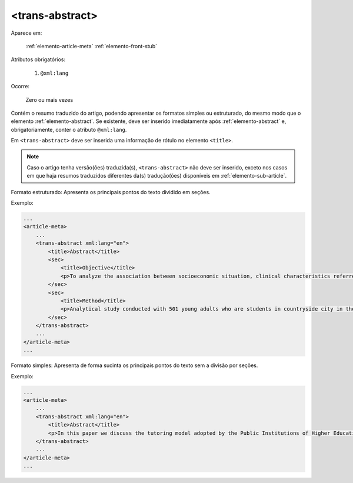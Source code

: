 .. _elemento-trans-abstract:

<trans-abstract>
----------------

Aparece em:

  :ref:`elemento-article-meta`
  :ref:`elemento-front-stub`

Atributos obrigatórios:

  1. ``@xml:lang``

Ocorre:

  Zero ou mais vezes

Contém o resumo traduzido do artigo, podendo apresentar os formatos simples ou estruturado, do mesmo modo que o elemento :ref:`elemento-abstract`. Se existente, deve ser inserido imediatamente após :ref:`elemento-abstract` e, obrigatoriamente, conter o atributo ``@xml:lang``.

Em ``<trans-abstract>`` deve ser inserida uma informação de rótulo no elemento ``<title>``.

.. note:: Caso o artigo tenha versão(ões) traduzida(s), ``<trans-abstract>`` não deve ser inserido, exceto nos casos em que haja resumos traduzidos diferentes da(s) tradução(ões) disponíveis em :ref:`elemento-sub-article`.

Formato estruturado: Apresenta os principais pontos do texto dividido em seções.

Exemplo:

.. code-block:: xml

    ...
    <article-meta>
        ...
        <trans-abstract xml:lang="en">
            <title>Abstract</title>
            <sec>
                <title>Objective</title>
                <p>To analyze the association between socioeconomic situation, clinical characteristics referred and the family history of cardiovascular disease, with the Self-perceived health of young adults education and their implications for clinical characteristics observed.</p>
            </sec>
            <sec>
                <title>Method</title>
                <p>Analytical study conducted with 501 young adults who are students in countryside city in the Brazilian Northeast. We used binary logistic regression.</p>
            </sec>
        </trans-abstract>
        ...
    </article-meta>
    ...


Formato simples: Apresenta de forma sucinta os principais pontos do texto sem a divisão por seções.

Exemplo:


.. code-block:: xml

    ...
    <article-meta>
        ...
        <trans-abstract xml:lang="en">
            <title>Abstract</title>
            <p>In this paper we discuss the tutoring model adopted by the Public Institutions of Higher Education that integrate the Open University of Brazil (Universidade Aberta do Brasil - UAB) program. The starting point is the research and the actions developed by the authors in the past decade that are directly related to distance education in Brazil. The focus is on the classroom tutors who are responsible for assisting students in the presential center where they have support and who are selected through publishe.. notes in the virtual notice board of the institutions that offer higher education courses in a distinct mode of classroom teaching.</p>
        </trans-abstract>
        ...
    </article-meta>
    ...


.. {"reviewed_on": "20160803", "by": "gandhalf_thewhite@hotmail.com"}
